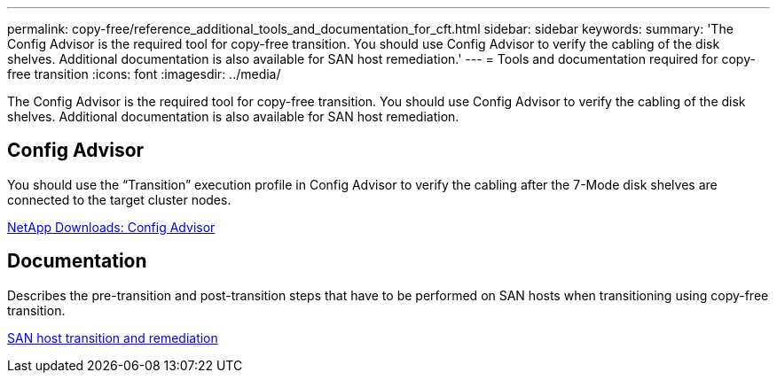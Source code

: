 ---
permalink: copy-free/reference_additional_tools_and_documentation_for_cft.html
sidebar: sidebar
keywords: 
summary: 'The Config Advisor is the required tool for copy-free transition. You should use Config Advisor to verify the cabling of the disk shelves. Additional documentation is also available for SAN host remediation.'
---
= Tools and documentation required for copy-free transition
:icons: font
:imagesdir: ../media/

[.lead]
The Config Advisor is the required tool for copy-free transition. You should use Config Advisor to verify the cabling of the disk shelves. Additional documentation is also available for SAN host remediation.

== Config Advisor

You should use the "`Transition`" execution profile in Config Advisor to verify the cabling after the 7-Mode disk shelves are connected to the target cluster nodes.

https://mysupport.netapp.com/site/tools/tool-eula/activeiq-configadvisor[NetApp Downloads: Config Advisor]

== Documentation

Describes the pre-transition and post-transition steps that have to be performed on SAN hosts when transitioning using copy-free transition.

http://docs.netapp.com/ontap-9/topic/com.netapp.doc.dot-7mtt-sanspl/home.html[SAN host transition and remediation]
